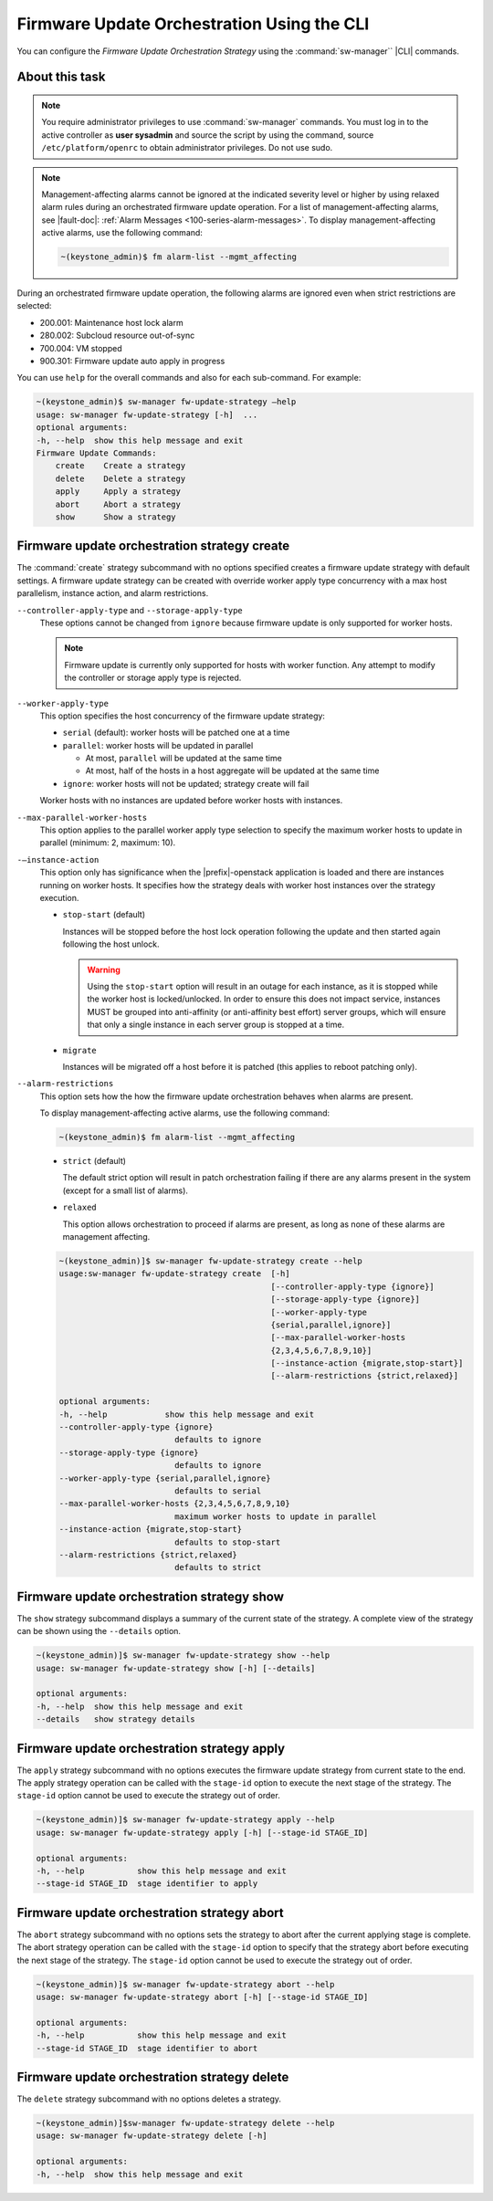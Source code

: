 
.. tsr1590164474201
.. _firmware-update-orchestration-using-the-cli:

===========================================
Firmware Update Orchestration Using the CLI
===========================================

You can configure the *Firmware Update Orchestration Strategy* using the
:command:`sw-manager`` |CLI| commands.

---------------
About this task
---------------

.. note::

    You require administrator privileges to use :command:`sw-manager` commands.
    You must log in to the active controller as **user sysadmin** and source the
    script by using the command, source ``/etc/platform/openrc`` to obtain
    administrator privileges. Do not use sudo.

.. note::
    Management-affecting alarms cannot be ignored at the indicated severity
    level or higher by using relaxed alarm rules during an orchestrated
    firmware update operation. For a list of management-affecting alarms, see
    |fault-doc|: :ref:`Alarm Messages
    <100-series-alarm-messages>`. To display management-affecting active
    alarms, use the following command:

    .. code-block:: none

       ~(keystone_admin)$ fm alarm-list --mgmt_affecting

During an orchestrated firmware update operation, the following alarms are
ignored even when strict restrictions are selected:

.. _tsr1590164474201-ul-hq4-nkt-tlb:

-   200.001: Maintenance host lock alarm

-   280.002: Subcloud resource out-of-sync

-   700.004: VM stopped

-   900.301: Firmware update auto apply in progress

You can use ``help`` for the overall commands and also for each sub-command. For
example:

.. code-block:: none

    ~(keystone_admin)$ sw-manager fw-update-strategy –help
    usage: sw-manager fw-update-strategy [-h]  ...
    optional arguments:
    -h, --help  show this help message and exit
    Firmware Update Commands:
        create    Create a strategy
        delete    Delete a strategy
        apply     Apply a strategy
        abort     Abort a strategy
        show      Show a strategy

.. _tsr1590164474201-section-edz-4p5-tlb:

---------------------------------------------
Firmware update orchestration strategy create
---------------------------------------------

The :command:`create` strategy subcommand with no options specified creates a
firmware update strategy with default settings. A firmware update strategy can
be created with override worker apply type concurrency with a max host
parallelism, instance action, and alarm restrictions.

``--controller-apply-type`` and ``--storage-apply-type``
   These options cannot be changed from ``ignore`` because firmware update is
   only supported for worker hosts.

   .. note::
       Firmware update is currently only supported for hosts with worker
       function. Any attempt to modify the controller or storage apply type is
       rejected.

``--worker-apply-type``
   This option specifies the host concurrency of the firmware update strategy:

   -   ``serial`` \(default\): worker hosts will be patched one at a time
   
   -   ``parallel``: worker hosts will be updated in parallel
   
       -   At most, ``parallel`` will be updated at the same time
   
       -   At most, half of the hosts in a host aggregate will be updated at the
           same time
   
   -   ``ignore``: worker hosts will not be updated; strategy create will fail

   Worker hosts with no instances are updated before worker hosts with
   instances.

``--max-parallel-worker-hosts``
   This option applies to the parallel worker apply type selection to specify
   the maximum worker hosts to update in parallel \(minimum: 2, maximum: 10\).

``-–instance-action``
   This option only has significance when the |prefix|-openstack application is
   loaded and there are instances running on worker hosts. It specifies how the
   strategy deals with worker host instances over the strategy execution.

   -   ``stop-start`` (default)
   
       Instances will be stopped before the host lock operation following the
       update and then started again following the host unlock.
   
       .. warning::
           Using the ``stop-start`` option will result in an outage for each
           instance, as it is stopped while the worker host is locked/unlocked. In
           order to ensure this does not impact service, instances MUST be grouped
           into anti-affinity \(or anti-affinity best effort\) server groups,
           which will ensure that only a single instance in each server group is
           stopped at a time.
   
   -   ``migrate``
   
       Instances will be migrated off a host before it is patched \(this applies
       to reboot patching only\).

``--alarm-restrictions``
   This option sets how the how the firmware update orchestration behaves when
   alarms are present.

   To display management-affecting active alarms, use the following command:
   
   .. code-block:: none
   
       ~(keystone_admin)$ fm alarm-list --mgmt_affecting
   
   -   ``strict`` (default)
   
       The default strict option will result in patch orchestration failing if
       there are any alarms present in the system \(except for a small list of
       alarms\).
   
   -   ``relaxed``
   
       This option allows orchestration to proceed if alarms are present, as long
       as none of these alarms are management affecting.

   .. code-block:: none
   
       ~(keystone_admin)]$ sw-manager fw-update-strategy create --help
       usage:sw-manager fw-update-strategy create  [-h]
                                                   [--controller-apply-type {ignore}]
                                                   [--storage-apply-type {ignore}]
                                                   [--worker-apply-type
                                                   {serial,parallel,ignore}]
                                                   [--max-parallel-worker-hosts
                                                   {2,3,4,5,6,7,8,9,10}]
                                                   [--instance-action {migrate,stop-start}]
                                                   [--alarm-restrictions {strict,relaxed}]
   
       optional arguments:
       -h, --help            show this help message and exit
       --controller-apply-type {ignore}
                               defaults to ignore
       --storage-apply-type {ignore}
                               defaults to ignore
       --worker-apply-type {serial,parallel,ignore}
                               defaults to serial
       --max-parallel-worker-hosts {2,3,4,5,6,7,8,9,10}
                               maximum worker hosts to update in parallel
       --instance-action {migrate,stop-start}
                               defaults to stop-start
       --alarm-restrictions {strict,relaxed}
                               defaults to strict
   
   
.. _tsr1590164474201-section-l3x-wr5-tlb:

-------------------------------------------
Firmware update orchestration strategy show
-------------------------------------------

The ``show`` strategy subcommand displays a summary of the current state
of the strategy. A complete view of the strategy can be shown using the
``--details`` option.

.. code-block:: none

    ~(keystone_admin)]$ sw-manager fw-update-strategy show --help
    usage: sw-manager fw-update-strategy show [-h] [--details]

    optional arguments:
    -h, --help  show this help message and exit
    --details   show strategy details

.. _tsr1590164474201-section-ecp-2s5-tlb:

--------------------------------------------
Firmware update orchestration strategy apply
--------------------------------------------

The ``apply`` strategy subcommand with no options executes the firmware update
strategy from current state to the end. The apply strategy operation can be
called with the ``stage-id`` option to execute the next stage of the strategy.
The ``stage-id`` option cannot be used to execute the strategy out of order.

.. code-block:: none

    ~(keystone_admin)]$ sw-manager fw-update-strategy apply --help
    usage: sw-manager fw-update-strategy apply [-h] [--stage-id STAGE_ID]

    optional arguments:
    -h, --help           show this help message and exit
    --stage-id STAGE_ID  stage identifier to apply

.. _tsr1590164474201-section-lmp-ks5-tlb:

--------------------------------------------
Firmware update orchestration strategy abort
--------------------------------------------

The ``abort`` strategy subcommand with no options sets the strategy to abort
after the current applying stage is complete. The abort strategy operation can
be called with the ``stage-id`` option to specify that the strategy abort before
executing the next stage of the strategy. The ``stage-id`` option cannot be used
to execute the strategy out of order.

.. code-block:: none

    ~(keystone_admin)]$ sw-manager fw-update-strategy abort --help
    usage: sw-manager fw-update-strategy abort [-h] [--stage-id STAGE_ID]

    optional arguments:
    -h, --help           show this help message and exit
    --stage-id STAGE_ID  stage identifier to abort

.. _tsr1590164474201-section-z5b-qs5-tlb:

---------------------------------------------
Firmware update orchestration strategy delete
---------------------------------------------

The ``delete`` strategy subcommand with no options deletes a strategy.

.. code-block:: none

    ~(keystone_admin)]$sw-manager fw-update-strategy delete --help
    usage: sw-manager fw-update-strategy delete [-h]

    optional arguments:
    -h, --help  show this help message and exit

